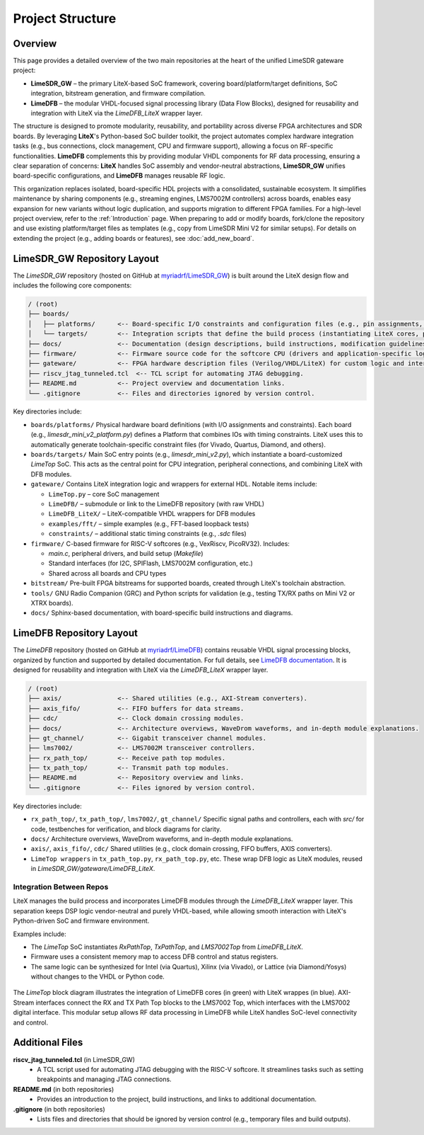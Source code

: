 Project Structure
=================

Overview
--------
This page provides a detailed overview of the two main repositories at the heart of the unified
LimeSDR gateware project:

- **LimeSDR_GW** – the primary LiteX-based SoC framework, covering board/platform/target
  definitions, SoC integration, bitstream generation, and firmware compilation.
- **LimeDFB** – the modular VHDL-focused signal processing library (Data Flow Blocks), designed for
  reusability and integration with LiteX via the `LimeDFB_LiteX` wrapper layer.

The structure is designed to promote modularity, reusability, and portability across diverse FPGA
architectures and SDR boards. By leveraging **LiteX**'s Python-based SoC builder toolkit, the
project automates complex hardware integration tasks (e.g., bus connections, clock management, CPU
and firmware support), allowing a focus on RF-specific functionalities. **LimeDFB** complements
this by providing modular VHDL components for RF data processing, ensuring a clear separation of
concerns: **LiteX** handles SoC assembly and vendor-neutral abstractions, **LimeSDR_GW** unifies
board-specific configurations, and **LimeDFB** manages reusable RF logic.

This organization replaces isolated, board-specific HDL projects with a consolidated, sustainable
ecosystem. It simplifies maintenance by sharing components (e.g., streaming engines, LMS7002M
controllers) across boards, enables easy expansion for new variants without logic duplication, and
supports migration to different FPGA families. For a high-level project overview, refer to the
:ref:`Introduction` page. When preparing to add or modify boards, fork/clone the repository
and use existing platform/target files as templates (e.g., copy from LimeSDR Mini V2 for similar
setups). For details on extending the project (e.g., adding boards or features), see
:doc:`add_new_board`.

LimeSDR_GW Repository Layout
----------------------------
The `LimeSDR_GW` repository (hosted on GitHub at `myriadrf/LimeSDR_GW
<https://github.com/myriadrf/LimeSDR_GW>`_) is built around the LiteX design flow and includes the
following core components:

.. code-block:: bash

   / (root)
   ├── boards/
   │   ├── platforms/      <-- Board-specific I/O constraints and configuration files (e.g., pin assignments, timing constraints, FPGA device definitions, programming setups).
   │   └── targets/        <-- Integration scripts that define the build process (instantiating LiteX cores, peripherals, CPU, and firmware). These act as the "top-level" for SoC wiring and flow control, including clock/reset domains, memory layouts, and optional features like debugging.
   ├── docs/               <-- Documentation (design descriptions, build instructions, modification guidelines, etc.).
   ├── firmware/           <-- Firmware source code for the softcore CPU (drivers and application-specific logic).
   ├── gateware/           <-- FPGA hardware description files (Verilog/VHDL/LiteX) for custom logic and interconnects, including wrappers for integrating LimeDFB modules.
   ├── riscv_jtag_tunneled.tcl  <-- TCL script for automating JTAG debugging.
   ├── README.md           <-- Project overview and documentation links.
   └── .gitignore          <-- Files and directories ignored by version control.

Key directories include:

- ``boards/platforms/``
  Physical hardware board definitions (with I/O assignments and constraints). Each board (e.g.,
  `limesdr_mini_v2_platform.py`) defines a Platform that combines IOs with timing constraints.
  LiteX uses this to automatically generate toolchain-specific constraint files (for Vivado,
  Quartus, Diamond, and others).

- ``boards/targets/``
  Main SoC entry points (e.g., `limesdr_mini_v2.py`), which instantiate a board-customized
  `LimeTop` SoC. This acts as the central point for CPU integration, peripheral connections, and
  combining LiteX with DFB modules.

- ``gateware/``
  Contains LiteX integration logic and wrappers for external HDL. Notable items include:

  - ``LimeTop.py`` – core SoC management
  - ``LimeDFB/`` – submodule or link to the LimeDFB repository (with raw VHDL)
  - ``LimeDFB_LiteX/`` – LiteX-compatible VHDL wrappers for DFB modules
  - ``examples/fft/`` – simple examples (e.g., FFT-based loopback tests)
  - ``constraints/`` – additional static timing constraints (e.g., `.sdc` files)

- ``firmware/``
  C-based firmware for RISC-V softcores (e.g., VexRiscv, PicoRV32). Includes:

  - `main.c`, peripheral drivers, and build setup (`Makefile`)
  - Standard interfaces (for I2C, SPIFlash, LMS7002M configuration, etc.)
  - Shared across all boards and CPU types

- ``bitstream/``
  Pre-built FPGA bitstreams for supported boards, created through LiteX's toolchain abstraction.

- ``tools/``
  GNU Radio Companion (GRC) and Python scripts for validation (e.g., testing TX/RX paths on Mini V2
  or XTRX boards).

- ``docs/``
  Sphinx-based documentation, with board-specific build instructions and diagrams.

LimeDFB Repository Layout
-------------------------
The `LimeDFB` repository (hosted on GitHub at `myriadrf/LimeDFB
<https://github.com/myriadrf/LimeDFB>`_) contains reusable VHDL signal processing blocks, organized
by function and supported by detailed documentation. For full details, see `LimeDFB documentation
<https://limedfb.myriadrf.org>`_. It is designed for reusability and integration with LiteX via the
*LimeDFB_LiteX* wrapper layer.

.. code-block:: bash

   / (root)
   ├── axis/               <-- Shared utilities (e.g., AXI-Stream converters).
   ├── axis_fifo/          <-- FIFO buffers for data streams.
   ├── cdc/                <-- Clock domain crossing modules.
   ├── docs/               <-- Architecture overviews, WaveDrom waveforms, and in-depth module explanations.
   ├── gt_channel/         <-- Gigabit transceiver channel modules.
   ├── lms7002/            <-- LMS7002M transceiver controllers.
   ├── rx_path_top/        <-- Receive path top modules.
   ├── tx_path_top/        <-- Transmit path top modules.
   ├── README.md           <-- Repository overview and links.
   └── .gitignore          <-- Files ignored by version control.

Key directories include:

- ``rx_path_top/``, ``tx_path_top/``, ``lms7002/``, ``gt_channel/``
  Specific signal paths and controllers, each with `src/` for code, testbenches for verification,
  and block diagrams for clarity.

- ``docs/``
  Architecture overviews, WaveDrom waveforms, and in-depth module explanations.

- ``axis/``, ``axis_fifo/``, ``cdc/``
  Shared utilities (e.g., clock domain crossing, FIFO buffers, AXIS converters).

- ``LimeTop wrappers`` in ``tx_path_top.py``, ``rx_path_top.py``, etc.
  These wrap DFB logic as LiteX modules, reused in `LimeSDR_GW/gateware/LimeDFB_LiteX`.

Integration Between Repos
^^^^^^^^^^^^^^^^^^^^^^^^^

LiteX manages the build process and incorporates LimeDFB modules through the `LimeDFB_LiteX` wrapper layer. This separation keeps DSP logic vendor-neutral and purely VHDL-based, while allowing smooth interaction with LiteX's Python-driven SoC and firmware environment.

Examples include:

- The `LimeTop` SoC instantiates `RxPathTop`, `TxPathTop`, and `LMS7002Top` from `LimeDFB_LiteX`.
- Firmware uses a consistent memory map to access DFB control and status registers.
- The same logic can be synthesized for Intel (via Quartus), Xilinx (via Vivado), or Lattice (via Diamond/Yosys) without changes to the VHDL or Python code.

.. figure:: images/limedfb_and_litex_wrapper_example.png
   :align: center
   :alt: LimeTop Block Diagram


The `LimeTop` block diagram illustrates the integration of LimeDFB cores (in green) with LiteX wrappes (in blue). AXI-Stream interfaces connect the RX and TX Path Top blocks to the LMS7002 Top, which interfaces with the LMS7002 digital interface. This modular setup allows RF data processing in LimeDFB while LiteX handles SoC-level connectivity and control.

Additional Files
----------------

**riscv_jtag_tunneled.tcl** (in LimeSDR_GW)
  - A TCL script used for automating JTAG debugging with the RISC-V softcore. It streamlines tasks
    such as setting breakpoints and managing JTAG connections.

**README.md** (in both repositories)
  - Provides an introduction to the project, build instructions, and links to additional
    documentation.

**.gitignore** (in both repositories)
  - Lists files and directories that should be ignored by version control (e.g., temporary files and
    build outputs).
